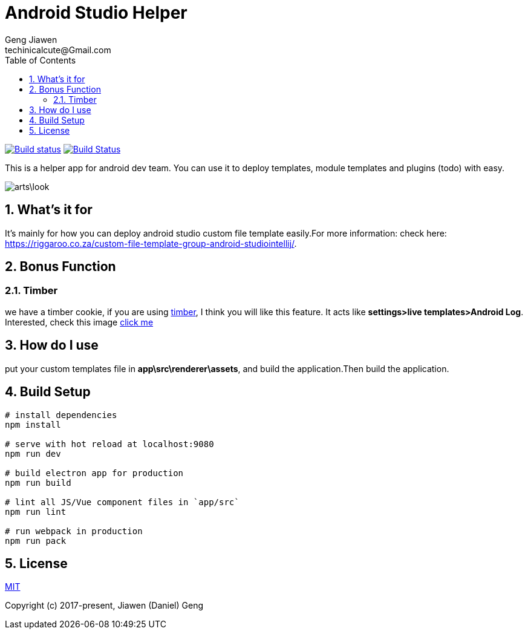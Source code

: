 = Android Studio Helper
Geng Jiawen
techinicalcute@Gmail.com
:toc:
:toclevels: 3
:sectnums:
:sectnumlevels: 2
:source-highlighter: hightlightjs

image:https://ci.appveyor.com/api/projects/status/i5yup751g7haetoo/branch/master?svg=true[Build status,link=https://ci.appveyor.com/project/gengjiawen/android-studio-helper/branch/master]
image:https://travis-ci.org/gengjiawen/android-studio-helper.svg?branch=master["Build Status", link="https://travis-ci.org/gengjiawen/android-studio-helper"]

This is a helper app for android dev team.
You can use it to deploy templates, module templates and plugins (todo) with easy.

image:arts\look.png[]

## What's it for
It's mainly for how you can deploy android studio custom file template easily.For more information: check here: https://riggaroo.co.za/custom-file-template-group-android-studiointellij/.

## Bonus Function
### Timber
we have a timber cookie, if you are using https://github.com/JakeWharton/timber[timber], I think you will like this feature.
It acts like **settings>live templates>Android Log**.
Interested, check this image https://github.com/gengjiawen/android-studio-helper/blob/master/arts/timber.gif[click me]

## How do I use
put your custom templates file in **app\src\renderer\assets**, and build the application.Then build the application.

## Build Setup
``` bash
# install dependencies
npm install

# serve with hot reload at localhost:9080
npm run dev

# build electron app for production
npm run build

# lint all JS/Vue component files in `app/src`
npm run lint

# run webpack in production
npm run pack
```

## License
http://opensource.org/licenses/MIT[MIT]

Copyright (c) 2017-present, Jiawen (Daniel) Geng
